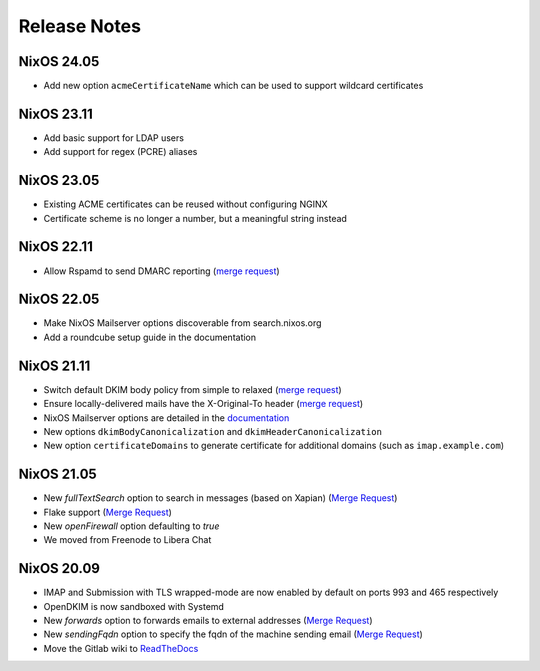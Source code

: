 Release Notes
=============

NixOS 24.05
-----------

- Add new option ``acmeCertificateName`` which can be used to support
  wildcard certificates

NixOS 23.11
-----------

- Add basic support for LDAP users
- Add support for regex (PCRE) aliases

NixOS 23.05
-----------

- Existing ACME certificates can be reused without configuring NGINX
- Certificate scheme is no longer a number, but a meaningful string instead

NixOS 22.11
-----------

- Allow Rspamd to send DMARC reporting
  (`merge request <https://gitlab.com/simple-nixos-mailserver/nixos-mailserver/-/merge_requests/244>`__)

NixOS 22.05
-----------

- Make NixOS Mailserver options discoverable from search.nixos.org
- Add a roundcube setup guide in the documentation

NixOS 21.11
-----------

- Switch default DKIM body policy from simple to relaxed
  (`merge request <https://gitlab.com/simple-nixos-mailserver/nixos-mailserver/-/merge_requests/247>`__)
- Ensure locally-delivered mails have the X-Original-To header
  (`merge request <https://gitlab.com/simple-nixos-mailserver/nixos-mailserver/-/merge_requests/243>`__)
- NixOS Mailserver options are detailed in the `documentation
  <https://nixos-mailserver.readthedocs.io/en/latest/options.html>`__
- New options ``dkimBodyCanonicalization`` and
  ``dkimHeaderCanonicalization``
- New option ``certificateDomains`` to generate certificate for
  additional domains (such as ``imap.example.com``)


NixOS 21.05
-----------

- New `fullTextSearch` option to search in messages (based on Xapian)
  (`Merge Request <https://gitlab.com/simple-nixos-mailserver/nixos-mailserver/-/merge_requests/212>`__)
- Flake support
  (`Merge Request <https://gitlab.com/simple-nixos-mailserver/nixos-mailserver/-/merge_requests/200>`__)
- New `openFirewall` option defaulting to `true`
- We moved from Freenode to Libera Chat

NixOS 20.09
-----------

- IMAP and Submission with TLS wrapped-mode are now enabled by default
  on ports 993 and 465 respectively
- OpenDKIM is now sandboxed with Systemd
- New `forwards` option to forwards emails to external addresses
  (`Merge Request <https://gitlab.com/simple-nixos-mailserver/nixos-mailserver/-/merge_requests/193>`__)
- New `sendingFqdn` option to specify the fqdn of the machine sending
  email (`Merge Request <https://gitlab.com/simple-nixos-mailserver/nixos-mailserver/-/merge_requests/187>`__)
- Move the Gitlab wiki to `ReadTheDocs
  <https://nixos-mailserver.readthedocs.io/en/latest/>`_
